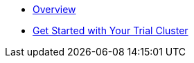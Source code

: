 * xref:cbc-self-service-trials:index.adoc[Overview]
* xref:cbc-self-service-trials:getting-started.adoc[Get Started with Your Trial Cluster]

